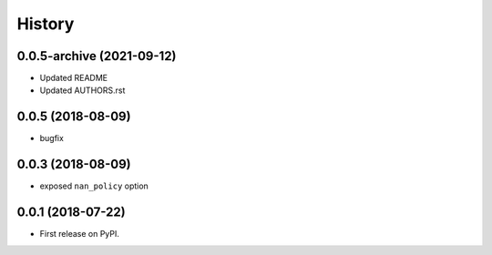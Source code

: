 =======
History
=======

0.0.5-archive (2021-09-12)
--------------------------

* Updated README
* Updated AUTHORS.rst

0.0.5 (2018-08-09)
------------------

* bugfix

0.0.3 (2018-08-09)
------------------

* exposed ``nan_policy`` option

0.0.1 (2018-07-22)
------------------

* First release on PyPI.
